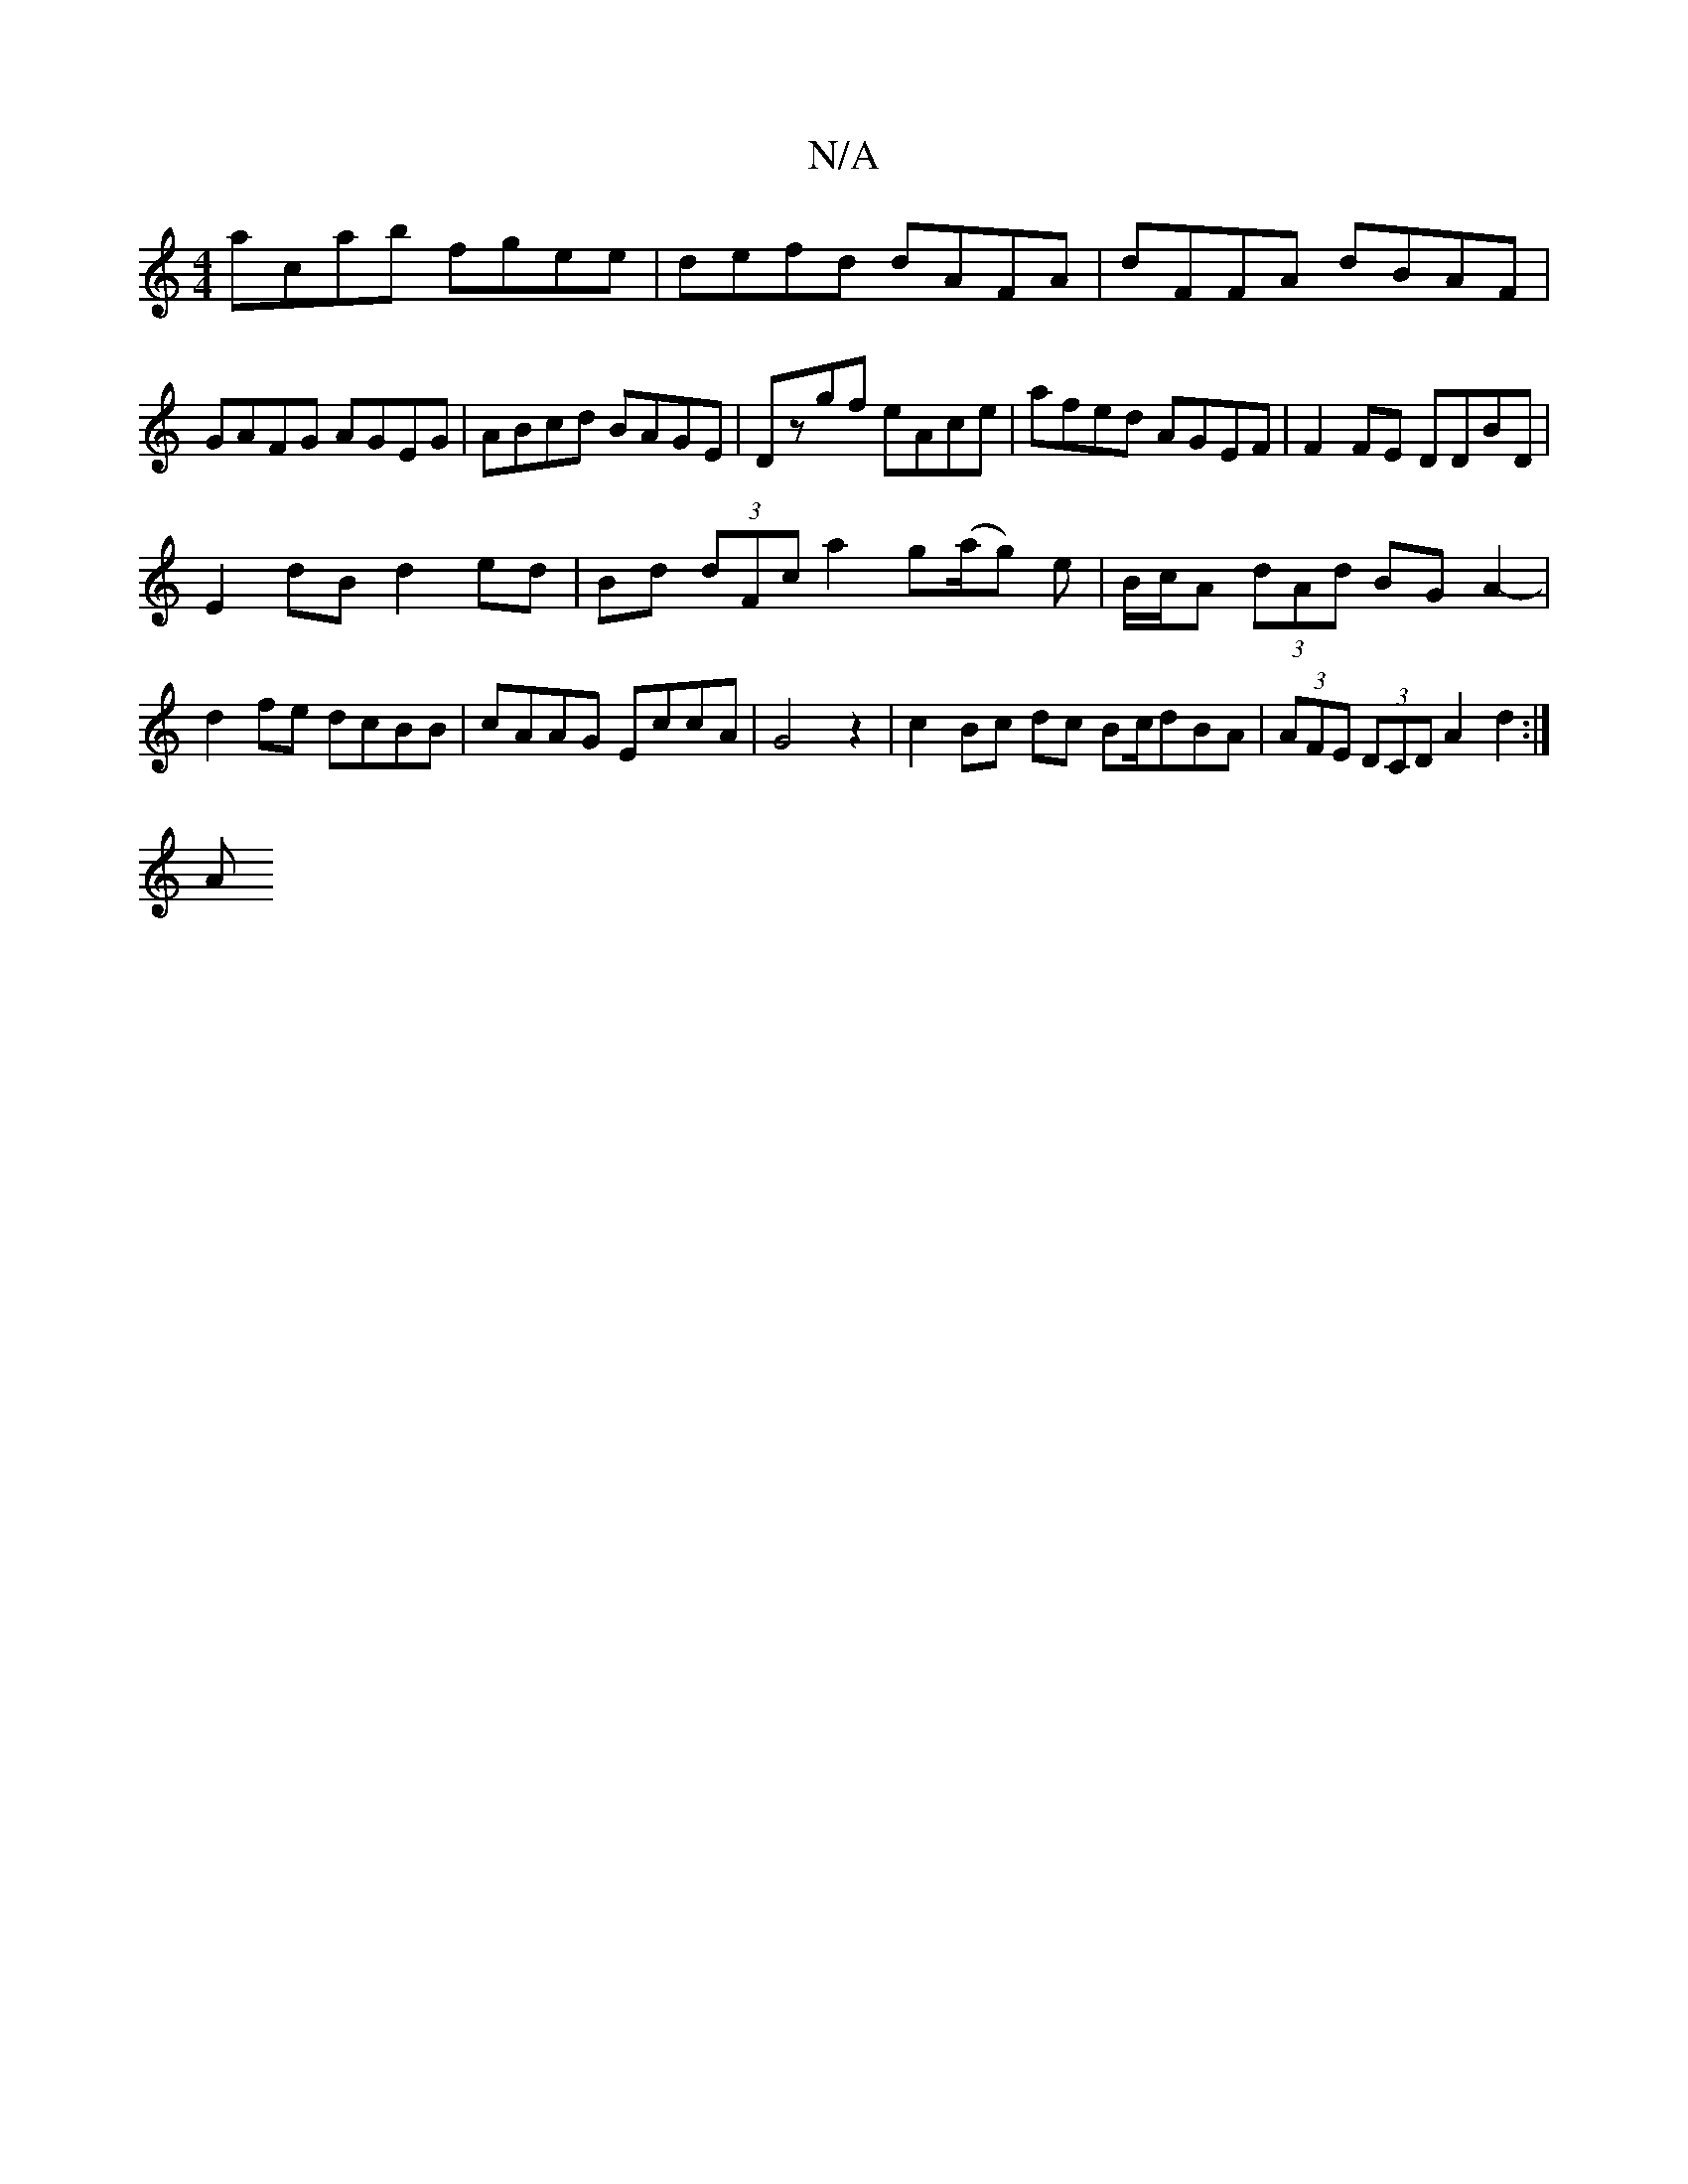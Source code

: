 X:1
T:N/A
M:4/4
R:N/A
K:Cmajor
 acab fgee|defd dAFA|dFFA dBAF|GAFG AGEG|ABcd BAGE|Dzgf eAce|afed AGEF|F2FE DDBD|
E2 dB d2 ed|Bd (3dFc a2 g(a/g) e| B/c/A (3dAd BG A2-|d2 fe dcBB|cAAG EccA|G4z2|c2 Bc dc Bc/dBA|(3AFE (3DCD A2 d2 :| 
A